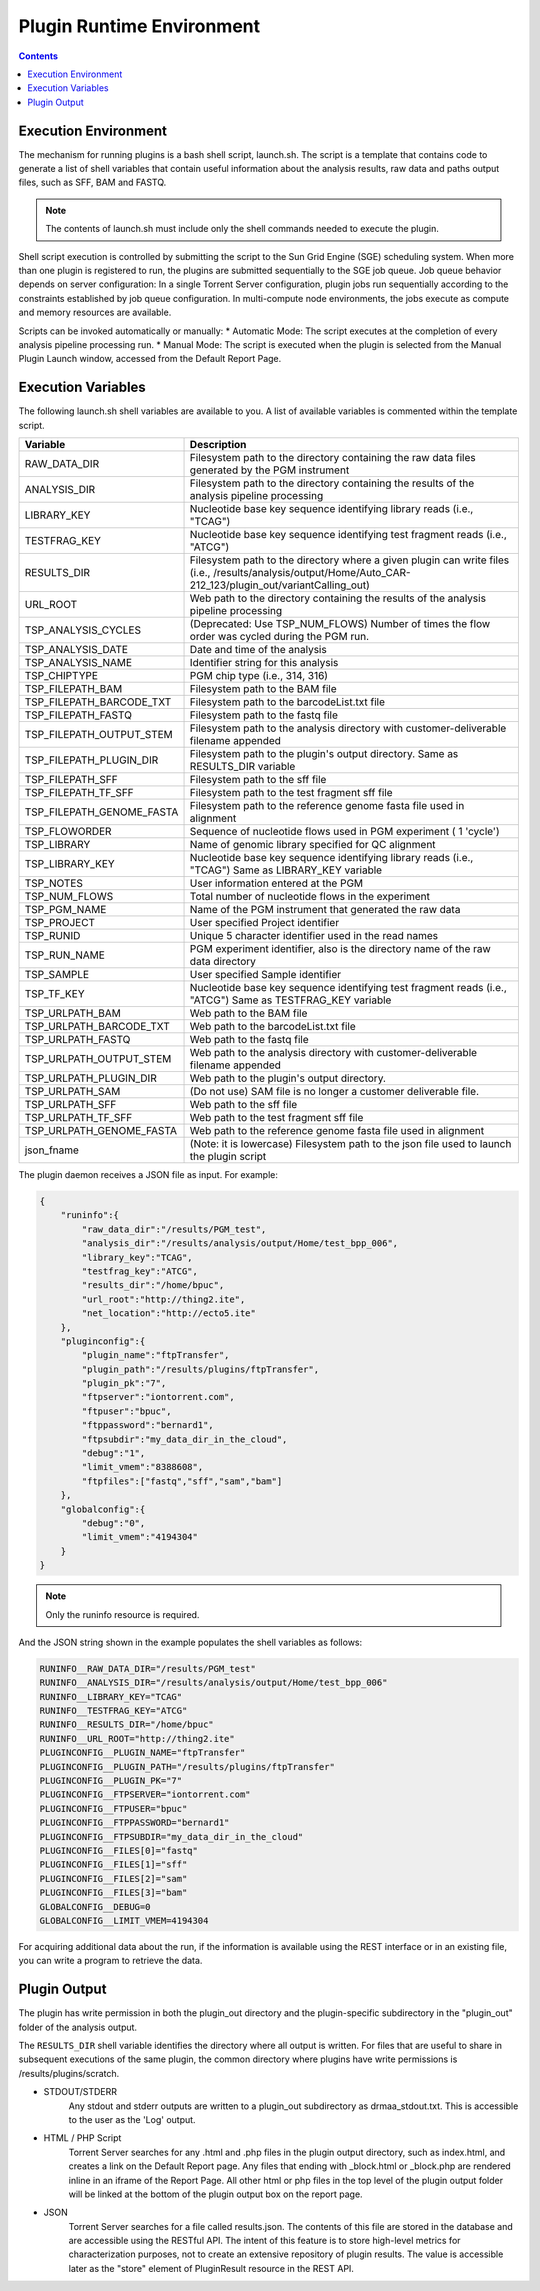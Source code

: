Plugin Runtime Environment
==========================

.. contents::

Execution Environment
---------------------

The mechanism for running plugins is a bash shell script, launch.sh. The script is a template that contains code to
generate a list of shell variables that contain useful information about the analysis results, raw data and paths
output files, such as SFF, BAM and FASTQ.

.. note:: The contents of launch.sh must include only the shell commands needed to execute the plugin.

Shell script execution is controlled by submitting the script to the Sun Grid Engine (SGE) scheduling system. When more than one plugin is registered to run, the plugins are submitted sequentially to the SGE job queue. Job queue behavior depends on server configuration:
In a single Torrent Server configuration, plugin jobs run sequentially according to the constraints established by job queue configuration.
In multi-compute node environments, the jobs execute as compute and memory resources are available.

Scripts can be invoked automatically or manually:
* Automatic Mode: The script executes at the completion of every analysis pipeline processing run.
* Manual Mode: The script is executed when the plugin is selected from the Manual Plugin Launch window, accessed from the Default Report Page.

Execution Variables
-------------------

The following launch.sh shell variables are available to you. A list of available variables is commented within the template script.

==========================  ============================================================================================
Variable	                Description
==========================  ============================================================================================
RAW_DATA_DIR 	            Filesystem path to the directory containing the raw data files generated by the PGM instrument
ANALYSIS_DIR 	            Filesystem path to the directory containing the results of the analysis pipeline processing
LIBRARY_KEY 	            Nucleotide base key sequence identifying library reads (i.e., "TCAG")
TESTFRAG_KEY 	            Nucleotide base key sequence identifying test fragment reads (i.e., "ATCG")
RESULTS_DIR 	            Filesystem path to the directory where a given plugin can write files (i.e., /results/analysis/output/Home/Auto_CAR-212_123/plugin_out/variantCalling_out)
URL_ROOT 	                Web path to the directory containing the results of the analysis pipeline processing
TSP_ANALYSIS_CYCLES 	    (Deprecated: Use TSP_NUM_FLOWS) Number of times the flow order was cycled during the PGM run.
TSP_ANALYSIS_DATE 	        Date and time of the analysis
TSP_ANALYSIS_NAME 	        Identifier string for this analysis
TSP_CHIPTYPE 	            PGM chip type (i.e., 314, 316)
TSP_FILEPATH_BAM 	        Filesystem path to the BAM file
TSP_FILEPATH_BARCODE_TXT    Filesystem path to the barcodeList.txt file
TSP_FILEPATH_FASTQ 	        Filesystem path to the fastq file
TSP_FILEPATH_OUTPUT_STEM    Filesystem path to the analysis directory with customer-deliverable filename appended
TSP_FILEPATH_PLUGIN_DIR     Filesystem path to the plugin's output directory.  Same as RESULTS_DIR variable
TSP_FILEPATH_SFF 	        Filesystem path to the sff file
TSP_FILEPATH_TF_SFF 	    Filesystem path to the test fragment sff file
TSP_FILEPATH_GENOME_FASTA   Filesystem path to the reference genome fasta file used in alignment
TSP_FLOWORDER 	            Sequence of nucleotide flows used in PGM experiment ( 1 'cycle')
TSP_LIBRARY 	            Name of genomic library specified for QC alignment
TSP_LIBRARY_KEY 	        Nucleotide base key sequence identifying library reads (i.e., "TCAG")  Same as LIBRARY_KEY variable
TSP_NOTES 	                User information entered at the PGM
TSP_NUM_FLOWS 	            Total number of nucleotide flows in the experiment
TSP_PGM_NAME 	            Name of the PGM instrument that generated the raw data
TSP_PROJECT 	            User specified Project identifier
TSP_RUNID 	                Unique 5 character identifier used in the read names
TSP_RUN_NAME 	            PGM experiment identifier, also is the directory name of the raw data directory
TSP_SAMPLE 	                User specified Sample identifier
TSP_TF_KEY 	                Nucleotide base key sequence identifying test fragment reads (i.e., "ATCG")  Same as TESTFRAG_KEY variable
TSP_URLPATH_BAM 	        Web path to the BAM file
TSP_URLPATH_BARCODE_TXT     Web path to the barcodeList.txt file
TSP_URLPATH_FASTQ 	        Web path to the fastq file
TSP_URLPATH_OUTPUT_STEM     Web path to the analysis directory with customer-deliverable filename appended
TSP_URLPATH_PLUGIN_DIR 	    Web path to the plugin's output directory.
TSP_URLPATH_SAM 	        (Do not use) SAM file is no longer a customer deliverable file.
TSP_URLPATH_SFF 	        Web path to the sff file
TSP_URLPATH_TF_SFF 	        Web path to the test fragment sff file
TSP_URLPATH_GENOME_FASTA    Web path to the reference genome fasta file used in alignment
json_fname	                (Note: it is lowercase)  Filesystem path to the json file used to launch the plugin script
==========================  ============================================================================================


The plugin daemon receives a JSON file as input. For example:

.. code-block:: json

    {
        "runinfo":{
            "raw_data_dir":"/results/PGM_test",
            "analysis_dir":"/results/analysis/output/Home/test_bpp_006",
            "library_key":"TCAG",
            "testfrag_key":"ATCG",
            "results_dir":"/home/bpuc",
            "url_root":"http://thing2.ite",
            "net_location":"http://ecto5.ite"
        },
        "pluginconfig":{
            "plugin_name":"ftpTransfer",
            "plugin_path":"/results/plugins/ftpTransfer",
            "plugin_pk":"7",
            "ftpserver":"iontorrent.com",
            "ftpuser":"bpuc",
            "ftppassword":"bernard1",
            "ftpsubdir":"my_data_dir_in_the_cloud",
            "debug":"1",
            "limit_vmem":"8388608",
            "ftpfiles":["fastq","sff","sam","bam"]
        },
        "globalconfig":{
            "debug":"0",
            "limit_vmem":"4194304"
        }
    }

.. note:: Only the runinfo resource is required.

And the JSON string shown in the example populates the shell variables as follows:

.. code-block:: python

    RUNINFO__RAW_DATA_DIR="/results/PGM_test"
    RUNINFO__ANALYSIS_DIR="/results/analysis/output/Home/test_bpp_006"
    RUNINFO__LIBRARY_KEY="TCAG"
    RUNINFO__TESTFRAG_KEY="ATCG"
    RUNINFO__RESULTS_DIR="/home/bpuc"
    RUNINFO__URL_ROOT="http://thing2.ite"
    PLUGINCONFIG__PLUGIN_NAME="ftpTransfer"
    PLUGINCONFIG__PLUGIN_PATH="/results/plugins/ftpTransfer"
    PLUGINCONFIG__PLUGIN_PK="7"
    PLUGINCONFIG__FTPSERVER="iontorrent.com"
    PLUGINCONFIG__FTPUSER="bpuc"
    PLUGINCONFIG__FTPPASSWORD="bernard1"
    PLUGINCONFIG__FTPSUBDIR="my_data_dir_in_the_cloud"
    PLUGINCONFIG__FILES[0]="fastq"
    PLUGINCONFIG__FILES[1]="sff"
    PLUGINCONFIG__FILES[2]="sam"
    PLUGINCONFIG__FILES[3]="bam"
    GLOBALCONFIG__DEBUG=0
    GLOBALCONFIG__LIMIT_VMEM=4194304


For acquiring additional data about the run, if the information is available using the REST interface or in an existing file, you can write a program to retrieve the data.

Plugin Output
-------------

The plugin has write permission in both the plugin_out directory and the plugin-specific subdirectory in the "plugin_out" folder of the analysis output.

The ``RESULTS_DIR`` shell variable identifies the directory where all output is written. For files that are useful to
share in subsequent executions of the same plugin, the common directory where plugins have write permissions is /results/plugins/scratch.

* STDOUT/STDERR
    Any stdout and stderr outputs are written to a plugin_out subdirectory as drmaa_stdout.txt. This is accessible to the user as the 'Log' output.

* HTML / PHP Script
    Torrent Server searches for any .html and .php files in the plugin output directory, such as index.html, and creates a link on the Default Report page.
    Any files that ending with  _block.html  or _block.php are rendered inline in an iframe of the Report Page.
    All other html or php files in the top level of the plugin output folder will be linked at the bottom of the plugin output box on the report page.

* JSON
    Torrent Server searches for a file called results.json. The contents of this file are stored in the database and are
    accessible using the RESTful API. The intent of this feature is to store high-level metrics for characterization purposes,
    not to create an extensive repository of plugin results.
    The value is accessible later as the "store" element of PluginResult resource in the REST API.

